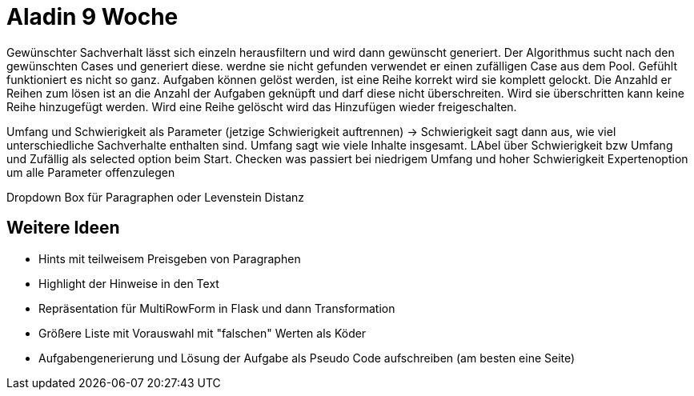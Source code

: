 = Aladin 9 Woche

Gewünschter Sachverhalt lässt sich einzeln herausfiltern und wird dann gewünscht generiert. Der Algorithmus sucht nach den gewünschten Cases und generiert diese. werdne sie nicht gefunden verwendet er einen zufälligen Case aus dem Pool. Gefühlt funktioniert es nicht so ganz.
Aufgaben können gelöst werden, ist eine Reihe korrekt wird sie komplett gelockt.
Die Anzahld er Reihen zum lösen ist an die Anzahl der Aufgaben geknüpft und darf diese nicht überschreiten. Wird sie überschritten kann keine Reihe hinzugefügt werden. Wird eine Reihe gelöscht wird das Hinzufügen wieder freigeschalten.

Umfang und Schwierigkeit als Parameter (jetzige Schwierigkeit auftrennen) -> Schwierigkeit sagt dann aus, wie viel unterschiedliche Sachverhalte enthalten sind. 
Umfang sagt wie viele Inhalte insgesamt. 
LAbel über Schwierigkeit bzw Umfang und Zufällig als selected option beim Start. 
Checken was passiert bei niedrigem Umfang und hoher Schwierigkeit
Expertenoption um alle Parameter offenzulegen

Dropdown Box für Paragraphen oder Levenstein Distanz


== Weitere Ideen
* Hints mit teilweisem Preisgeben von Paragraphen
* Highlight der Hinweise in den Text
* Repräsentation für MultiRowForm in Flask und dann Transformation
* Größere Liste mit Vorauswahl mit "falschen" Werten als Köder
* Aufgabengenerierung und Lösung der Aufgabe als Pseudo Code aufschreiben (am besten eine Seite)